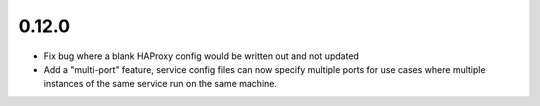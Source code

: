 0.12.0
~~~~~~

* Fix bug where a blank HAProxy config would be written out and not updated

* Add a "multi-port" feature, service config files can now specify multiple
  ports for use cases where multiple instances of the same service run on
  the same machine.
